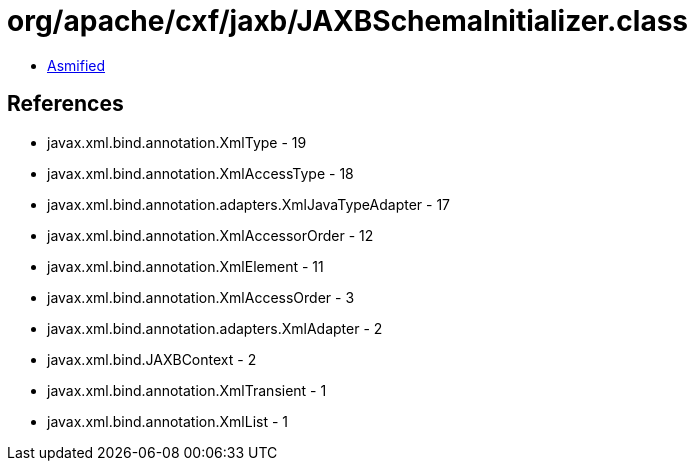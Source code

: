 = org/apache/cxf/jaxb/JAXBSchemaInitializer.class

 - link:JAXBSchemaInitializer-asmified.java[Asmified]

== References

 - javax.xml.bind.annotation.XmlType - 19
 - javax.xml.bind.annotation.XmlAccessType - 18
 - javax.xml.bind.annotation.adapters.XmlJavaTypeAdapter - 17
 - javax.xml.bind.annotation.XmlAccessorOrder - 12
 - javax.xml.bind.annotation.XmlElement - 11
 - javax.xml.bind.annotation.XmlAccessOrder - 3
 - javax.xml.bind.annotation.adapters.XmlAdapter - 2
 - javax.xml.bind.JAXBContext - 2
 - javax.xml.bind.annotation.XmlTransient - 1
 - javax.xml.bind.annotation.XmlList - 1

